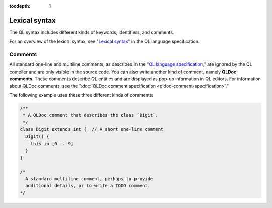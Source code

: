 :tocdepth: 1

.. _lexical-syntax:

Lexical syntax
##############

The QL syntax includes different kinds of keywords, identifiers, and comments.

For an overview of the lexical syntax, see "`Lexical syntax 
<ql-language-specification#lexical-syntax>`_" in the QL language specification.

.. index:: comment, QLDoc
.. _comments:

Comments
********

All standard one-line and multiline comments, as described in the "`QL language specification 
<ql-language-specification#comments>`_," are ignored by the QL 
compiler and are only visible in the source code.
You can also write another kind of comment, namely **QLDoc comments**. These comments describe
QL entities and are displayed as pop-up information in QL editors. For information about QLDoc
comments, see the ":doc:`QLDoc comment specification <qldoc-comment-specification>`."

The following example uses these three different kinds of comments:

.. code-block:: ql

    /**
     * A QLDoc comment that describes the class `Digit`.
     */
    class Digit extends int {  // A short one-line comment
      Digit() {
        this in [0 .. 9]
      }
    }

    /* 
      A standard multiline comment, perhaps to provide 
      additional details, or to write a TODO comment.
    */
